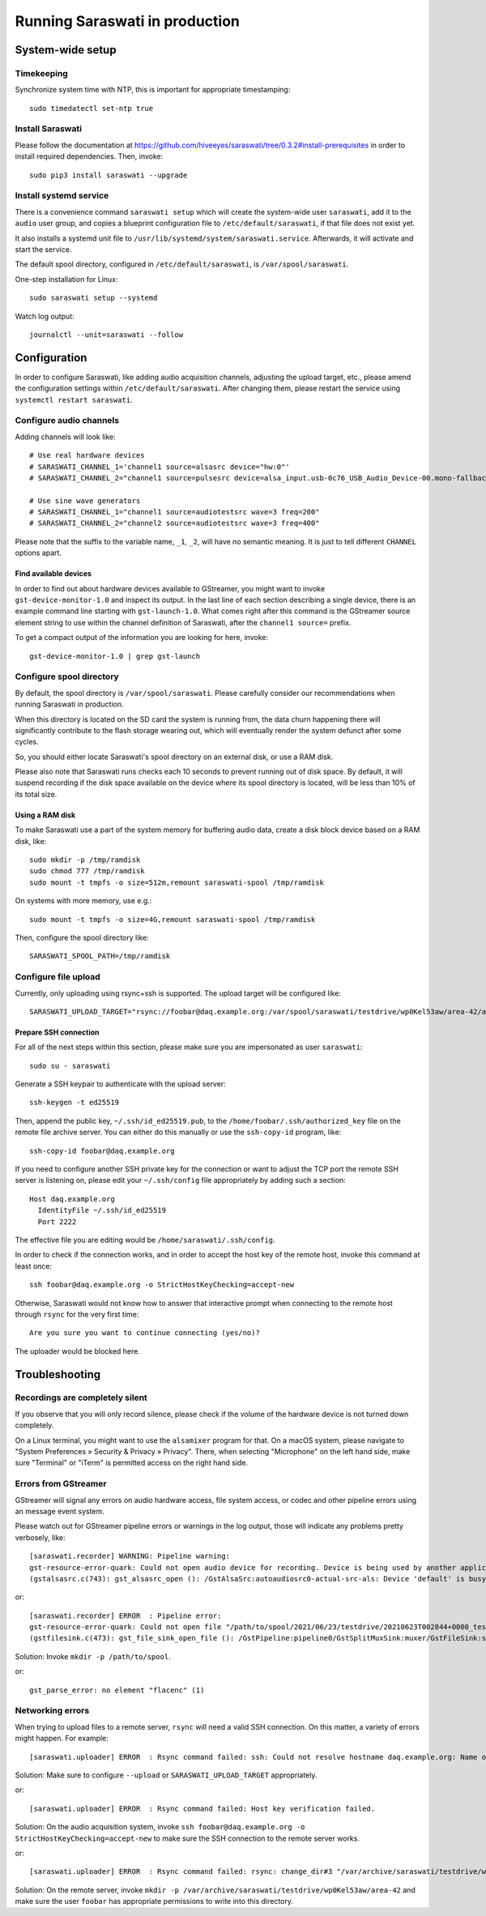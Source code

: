 ###############################
Running Saraswati in production
###############################


*****************
System-wide setup
*****************

Timekeeping
===========

Synchronize system time with NTP, this is important for appropriate timestamping::

    sudo timedatectl set-ntp true


Install Saraswati
=================

Please follow the documentation at https://github.com/hiveeyes/saraswati/tree/0.3.2#install-prerequisites
in order to install required dependencies. Then, invoke::

    sudo pip3 install saraswati --upgrade


Install systemd service
=======================

There is a convenience command ``saraswati setup`` which will create the
system-wide user ``saraswati``, add it to the ``audio`` user group, and copies
a blueprint configuration file to ``/etc/default/saraswati``, if that file does
not exist yet.

It also installs a systemd unit file to ``/usr/lib/systemd/system/saraswati.service``.
Afterwards, it will activate and start the service.

The default spool directory, configured in ``/etc/default/saraswati``, is
``/var/spool/saraswati``.

One-step installation for Linux::

    sudo saraswati setup --systemd

Watch log output::

    journalctl --unit=saraswati --follow


*************
Configuration
*************

In order to configure Saraswati, like adding audio acquisition channels,
adjusting the upload target, etc., please amend the configuration settings
within ``/etc/default/saraswati``. After changing them, please restart the
service using ``systemctl restart saraswati``.


Configure audio channels
========================

Adding channels will look like::

    # Use real hardware devices
    # SARASWATI_CHANNEL_1='channel1 source=alsasrc device="hw:0"'
    # SARASWATI_CHANNEL_2="channel1 source=pulsesrc device=alsa_input.usb-0c76_USB_Audio_Device-00.mono-fallback"

    # Use sine wave generators
    # SARASWATI_CHANNEL_1="channel1 source=audiotestsrc wave=3 freq=200"
    # SARASWATI_CHANNEL_2="channel2 source=audiotestsrc wave=3 freq=400"

Please note that the suffix to the variable name, ``_1``, ``_2``, will have no
semantic meaning. It is just to tell different ``CHANNEL`` options apart.

Find available devices
----------------------

In order to find out about hardware devices available to GStreamer, you might
want to invoke ``gst-device-monitor-1.0`` and inspect its output. In the last
line of each section describing a single device, there is an example command
line starting with ``gst-launch-1.0``. What comes right after this command is
the GStreamer source element string to use within the channel definition of
Saraswati, after the ``channel1 source=`` prefix.

To get a compact output of the information you are looking for here, invoke::

    gst-device-monitor-1.0 | grep gst-launch


Configure spool directory
=========================

By default, the spool directory is ``/var/spool/saraswati``. Please carefully
consider our recommendations when running Saraswati in production.

When this directory is located on the SD card the system is running from, the
data churn happening there will significantly contribute to the flash storage
wearing out, which will eventually render the system defunct after some cycles.

So, you should either locate Saraswati's spool directory on an external disk,
or use a RAM disk.

Please also note that Saraswati runs checks each 10 seconds to prevent running
out of disk space. By default, it will suspend recording if the disk space
available on the device where its spool directory is located, will be less than
10% of its total size.

Using a RAM disk
----------------

To make Saraswati use a part of the system memory for buffering audio data,
create a disk block device based on a RAM disk, like::

    sudo mkdir -p /tmp/ramdisk
    sudo chmod 777 /tmp/ramdisk
    sudo mount -t tmpfs -o size=512m,remount saraswati-spool /tmp/ramdisk

On systems with more memory, use e.g.::

    sudo mount -t tmpfs -o size=4G,remount saraswati-spool /tmp/ramdisk

Then, configure the spool directory like::

    SARASWATI_SPOOL_PATH=/tmp/ramdisk


Configure file upload
=====================

Currently, only uploading using rsync+ssh is supported. The upload target will
be configured like::

    SARASWATI_UPLOAD_TARGET="rsync://foobar@daq.example.org:/var/spool/saraswati/testdrive/wp0Kel53aw/area-42/audionode-01"


Prepare SSH connection
----------------------

For all of the next steps within this section, please make sure you are
impersonated as user ``saraswati``::

    sudo su - saraswati

Generate a SSH keypair to authenticate with the upload server::

    ssh-keygen -t ed25519

Then, append the public key, ``~/.ssh/id_ed25519.pub``, to the
``/home/foobar/.ssh/authorized_key`` file on the remote file archive server.
You can either do this manually or use the ``ssh-copy-id`` program, like::

    ssh-copy-id foobar@daq.example.org

If you need to configure another SSH private key for the connection or want
to adjust the TCP port the remote SSH server is listening on, please edit
your ``~/.ssh/config`` file appropriately by adding such a section::

    Host daq.example.org
      IdentityFile ~/.ssh/id_ed25519
      Port 2222

The effective file you are editing would be ``/home/saraswati/.ssh/config``.

In order to check if the connection works, and in order to accept the host key
of the remote host, invoke this command at least once::

    ssh foobar@daq.example.org -o StrictHostKeyChecking=accept-new

Otherwise, Saraswati would not know how to answer that interactive prompt when
connecting to the remote host through ``rsync`` for the very first time::

    Are you sure you want to continue connecting (yes/no)?

The uploader would be blocked here.


***************
Troubleshooting
***************

Recordings are completely silent
================================

If you observe that you will only record silence, please check if the volume
of the hardware device is not turned down completely.

On a Linux terminal, you might want to use the ``alsamixer`` program for that.
On a macOS system, please navigate to "System Preferences » Security & Privacy
» Privacy". There, when selecting "Microphone" on the left hand side, make sure
"Terminal" or "iTerm" is permitted access on the right hand side.

Errors from GStreamer
=====================

GStreamer will signal any errors on audio hardware access, file system access,
or codec and other pipeline errors using an message event system.

Please watch out for GStreamer pipeline errors or warnings in the log output,
those will indicate any problems pretty verbosely, like::

    [saraswati.recorder] WARNING: Pipeline warning:
    gst-resource-error-quark: Could not open audio device for recording. Device is being used by another application. (4)
    (gstalsasrc.c(743): gst_alsasrc_open (): /GstAlsaSrc:autoaudiosrc0-actual-src-als: Device 'default' is busy)

or::

    [saraswati.recorder] ERROR  : Pipeline error:
    gst-resource-error-quark: Could not open file "/path/to/spool/2021/06/23/testdrive/20210623T002844+0000_testdrive_0000.mka" for writing. (6)
    (gstfilesink.c(473): gst_file_sink_open_file (): /GstPipeline:pipeline0/GstSplitMuxSink:muxer/GstFileSink:sink: system error: Bad file descriptor)

Solution: Invoke ``mkdir -p /path/to/spool``.

or::

    gst_parse_error: no element "flacenc" (1)


Networking errors
=================

When trying to upload files to a remote server, ``rsync`` will need a valid SSH
connection. On this matter, a variety of errors might happen. For example::

    [saraswati.uploader] ERROR  : Rsync command failed: ssh: Could not resolve hostname daq.example.org: Name or service not known

Solution: Make sure to configure ``--upload`` or ``SARASWATI_UPLOAD_TARGET`` appropriately.

or::

    [saraswati.uploader] ERROR  : Rsync command failed: Host key verification failed.

Solution: On the audio acquisition system, invoke ``ssh foobar@daq.example.org -o StrictHostKeyChecking=accept-new``
to make sure the SSH connection to the remote server works.

or::

    [saraswati.uploader] ERROR  : Rsync command failed: rsync: change_dir#3 "/var/archive/saraswati/testdrive/wp0Kel53aw/area-42" failed: No such file or directory (2)

Solution: On the remote server, invoke ``mkdir -p /var/archive/saraswati/testdrive/wp0Kel53aw/area-42``
and make sure the user ``foobar`` has appropriate permissions to write into this directory.
